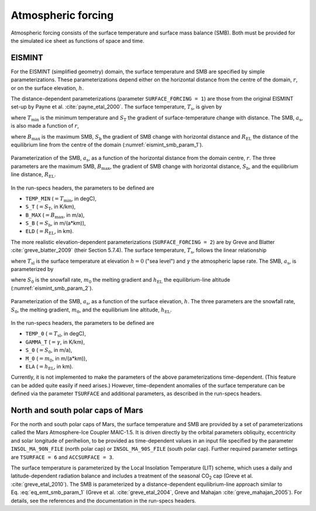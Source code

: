 .. _clim_atm_forcing:

Atmospheric forcing
*******************

.. |nbsp| unicode:: 0xA0 
   :trim:

Atmospheric forcing consists of the surface temperature and surface mass balance (SMB). Both must be provided for the simulated ice sheet as functions of space and time.

.. _atm_eismint:

EISMINT
=======

For the EISMINT (simplified geometry) domain, the surface temperature and SMB are specified by simple parameterizations. These parameterizations depend either on the horizontal distance from the centre of the domain, :math:`r`, or on the surface elevation, :math:`h`.

The distance-dependent parameterizations (parameter ``SURFACE_FORCING = 1``) are those from the original EISMINT set-up by Payne et al. :cite:`payne_etal_2000`. The surface temperature, :math:`T_\mathrm{s}`, is given by

.. math::
  :label: eq_emt_st_param_1

  T_\mathrm{s} = T_\mathrm{min} + S_\mathrm{T}\,r,

where :math:`T_\mathrm{min}` is the minimum temperature and :math:`S_\mathrm{T}` the gradient of surface-temperature change with distance. The SMB, :math:`a_\mathrm{s}`, is also made a function of :math:`r`,

.. math::
  :label: eq_emt_smb_param_1

  a_\mathrm{s} = \mathrm{min}[B_\mathrm{max},\,S_\mathrm{b}(R_\mathrm{EL}-r)],

where :math:`B_\mathrm{max}` is the maximum SMB, :math:`S_\mathrm{b}` the gradient of SMB change with horizontal distance and :math:`R_\mathrm{EL}` the distance of the equilibrium line from the centre of the domain (:numref:`eismint_smb_param_1`).

.. _eismint_smb_param_1:
.. figure:: figs/SMB_Parameterization_1.png
  :width: 270 px
  :alt: EISMINT SMB parameterization
  :align: center

  Parameterization of the SMB, :math:`a_\mathrm{s}`, as a function of the horizontal distance from the domain centre, :math:`r`. The three parameters are the maximum SMB, :math:`B_\mathrm{max}`, the gradient of SMB change with horizontal distance, :math:`S_\mathrm{b}`, and the equilibrium line distance, :math:`R_\mathrm{EL}`.

In the run-specs headers, the parameters to be defined are

* ``TEMP_MIN`` (:math:`=T_\mathrm{min}`, in degC),
* ``S_T`` (:math:`=S_\mathrm{T}`, in K/km),
* ``B_MAX`` (:math:`=B_\mathrm{max}`, in m/a),
* ``S_B`` (:math:`=S_\mathrm{b}`, in m/(a*km)),
* ``ELD`` (:math:`=R_\mathrm{EL}`, in km).

The more realistic elevation-dependent parameterizations (``SURFACE_FORCING = 2``) are by Greve and Blatter :cite:`greve_blatter_2009` (their Section 5.7.4). The surface temperature, :math:`T_\mathrm{s}`, follows the linear relationship

.. math::
  :label: eq_emt_st_param_2

  T_\mathrm{s} = T_\mathrm{sl} - \gamma h,

where :math:`T_\mathrm{sl}` is the surface temperature at elevation :math:`h=0` ("sea level") and :math:`\gamma` the atmospheric lapse rate. The SMB, :math:`a_\mathrm{s}`, is parameterized by

.. math::
  :label: eq_emt_smb_param_2

  a_\mathrm{s} = \mathrm{min}[S_0,\,m_0(h-h_\mathrm{EL})],

where :math:`S_0` is the snowfall rate, :math:`m_0` the melting gradient and :math:`h_\mathrm{EL}` the equilibrium-line altitude (:numref:`eismint_smb_param_2`). 

.. _eismint_smb_param_2:
.. figure:: figs/SMB_Parameterization_2.png
  :width: 270 px
  :alt: EISMINT SMB parameterization
  :align: center

  Parameterization of the SMB, :math:`a_\mathrm{s}`, as a function of the surface elevation, :math:`h`. The three parameters are the snowfall rate, :math:`S_0`, the melting gradient, :math:`m_0`, and the equilibrium line altitude, :math:`h_\mathrm{EL}`.

In the run-specs headers, the parameters to be defined are

* ``TEMP_0`` (:math:`=T_\mathrm{sl}`, in degC),
* ``GAMMA_T`` (:math:`=\gamma`, in K/km),
* ``S_0`` (:math:`=S_0`, in m/a),
* ``M_0`` (:math:`=m_0`, in m/(a*km)),
* ``ELA`` (:math:`=h_\mathrm{EL}`, in km).

Currently, it is not implemented to make the parameters of the above parameterizations time-dependent. (This feature can be added quite easily if need arises.) However, time-dependent anomalies of the surface temperature can be defined via the parameter ``TSURFACE`` and additional parameters, as described in the run-specs headers.

.. _atm_n_s_mars:

North and south polar caps of Mars
==================================

For the north and south polar caps of Mars, the surface temperature and SMB are provided by a set of parameterizations called the Mars Atmosphere-Ice Coupler MAIC-1.5. It is driven directly by the orbital parameters obliquity, eccentricity and solar longitude of perihelion, to be provided as time-dependent values in an input file specified by the parameter ``INSOL_MA_90N_FILE`` (north polar cap) or ``INSOL_MA_90S_FILE`` (south polar cap). Further required parameter settings are ``TSURFACE = 6`` and ``ACCSURFACE = 3``.

The surface temperature is parameterized by the Local Insolation Temperature (LIT) scheme, which uses a daily and latitude-dependent radiation balance and includes a treatment of the seasonal CO\ :sub:`2` cap (Greve et al. :cite:`greve_etal_2010`). The SMB is parameterized by a distance-dependent equilibrium-line approach similar to Eq. |nbsp| :eq:`eq_emt_smb_param_1` (Greve et al. :cite:`greve_etal_2004`, Greve and Mahajan :cite:`greve_mahajan_2005`). For details, see the references and the documentation in the run-specs headers.

